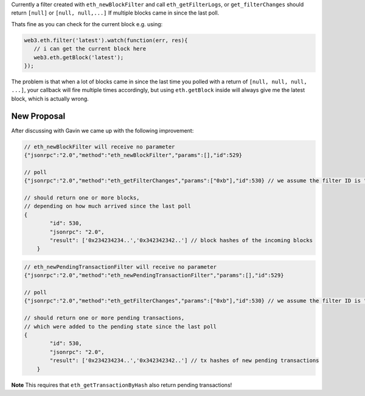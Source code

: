 Currently a filter created with ``eth_newBlockFilter`` and call
``eth_getFilterLogs``, or ``get_filterChanges`` should return ``[null]``
or ``[null, null,...]`` If multiple blocks came in since the last poll.

Thats fine as you can check for the current block e.g. using:

.. code:: js

    web3.eth.filter('latest').watch(function(err, res){
       // i can get the current block here
       web3.eth.getBlock('latest');
    });

The problem is that when a lot of blocks came in since the last time you
polled with a return of ``[null, null, null, ...]``, your callback will
fire multiple times accordingly, but using ``eth.getBlock`` inside will
always give me the latest block, which is actually wrong.

New Proposal
============

After discussing with Gavin we came up with the following improvement:

.. code:: js

    // eth_newBlockFilter will receive no parameter
    {"jsonrpc":"2.0","method":"eth_newBlockFilter","params":[],"id":529}

    // poll
    {"jsonrpc":"2.0","method":"eth_getFilterChanges","params":["0xb"],"id":530} // we assume the filter ID is "0xb"

    // should return one or more blocks,
    // depending on how much arrived since the last poll
    {
            "id": 530,
            "jsonrpc": "2.0",
            "result": ['0x234234234..','0x342342342..'] // block hashes of the incoming blocks
        }

.. code:: js

    // eth_newPendingTransactionFilter will receive no parameter
    {"jsonrpc":"2.0","method":"eth_newPendingTransactionFilter","params":[],"id":529}

    // poll
    {"jsonrpc":"2.0","method":"eth_getFilterChanges","params":["0xb"],"id":530} // we assume the filter ID is "0xb"

    // should return one or more pending transactions,
    // which were added to the pending state since the last poll
    {
            "id": 530,
            "jsonrpc": "2.0",
            "result": ['0x234234234..','0x342342342..'] // tx hashes of new pending transactions
        }

**Note** This requires that ``eth_getTransactionByHash`` also return
pending transactions!
